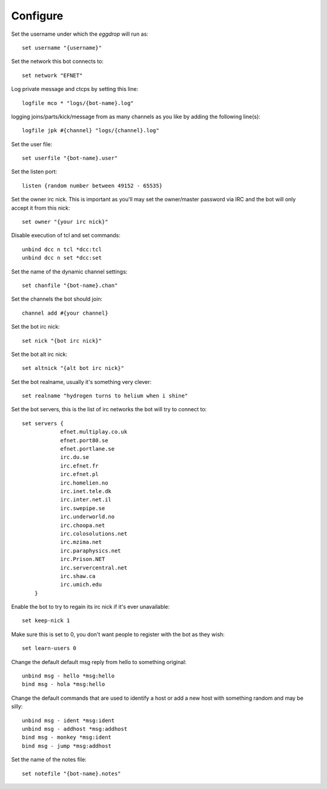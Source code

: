 Configure
---------


Set the username under which the `eggdrop` will run as::

	set username "{username}"

Set the network this bot connects to::

	set network "EFNET"

Log private message and ctcps by setting this line::

	logfile mco * "logs/{bot-name}.log"

logging joins/parts/kick/message from as many channels as you like by 
adding the following line(s)::

	logfile jpk #{channel} "logs/{channel}.log"

Set the user file::

	set userfile "{bot-name}.user"

Set the listen port::

	listen {random number between 49152 - 65535}

Set the owner irc nick. This is important as you'll may set the owner/master password
via IRC and the bot will only accept it from this nick::

	set owner "{your irc nick}"

Disable execution of tcl and set commands::

	unbind dcc n tcl *dcc:tcl
	unbind dcc n set *dcc:set

Set the name of the dynamic channel settings::

	set chanfile "{bot-name}.chan"

Set the channels the bot should join::

	channel add #{your channel}

Set the bot irc nick::

	set nick "{bot irc nick}"

Set the bot alt irc nick::

    set altnick "{alt bot irc nick}"

Set the bot realname, usually it's something very clever::

    set realname "hydrogen turns to helium when i shine"

Set the bot servers, this is the list of irc networks the bot will
try to connect to::

    set servers {
    		efnet.multiplay.co.uk
		efnet.port80.se
		efnet.portlane.se
		irc.du.se
		irc.efnet.fr
		irc.efnet.pl
		irc.homelien.no
		irc.inet.tele.dk
		irc.inter.net.il
		irc.swepipe.se
		irc.underworld.no
		irc.choopa.net
		irc.colosolutions.net
		irc.mzima.net
		irc.paraphysics.net
		irc.Prison.NET
		irc.servercentral.net
    		irc.shaw.ca
		irc.umich.edu
	}

Enable the bot to try to regain its irc nick if it's ever unavailable::

	set keep-nick 1

Make sure this is set to 0, you don't want people to register with the
bot as they wish::

     set learn-users 0

Change the default default msg reply from hello to something original::

     unbind msg - hello *msg:hello
     bind msg - hola *msg:hello

Change the default commands that are used to identify a host or add a new host
with something random and may be silly::

     unbind msg - ident *msg:ident
     unbind msg - addhost *msg:addhost
     bind msg - monkey *msg:ident
     bind msg - jump *msg:addhost

Set the name of the notes file::

    set notefile "{bot-name}.notes"


